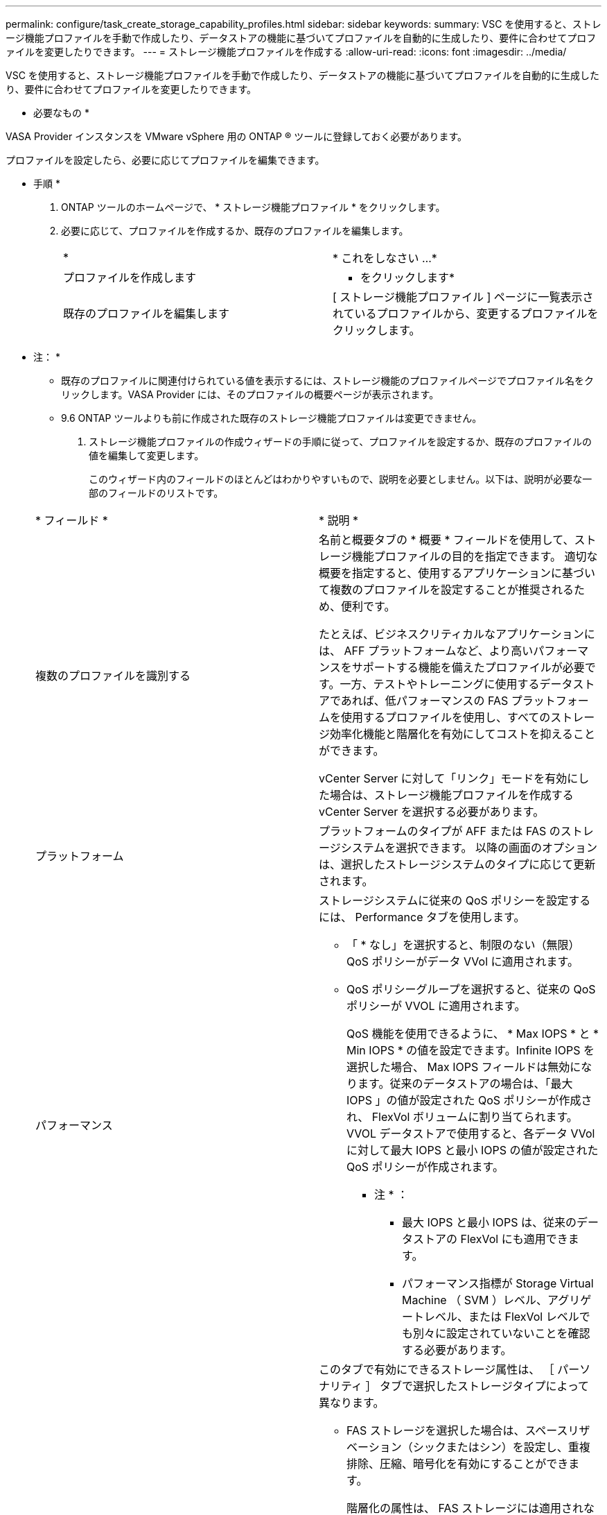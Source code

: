 ---
permalink: configure/task_create_storage_capability_profiles.html 
sidebar: sidebar 
keywords:  
summary: VSC を使用すると、ストレージ機能プロファイルを手動で作成したり、データストアの機能に基づいてプロファイルを自動的に生成したり、要件に合わせてプロファイルを変更したりできます。 
---
= ストレージ機能プロファイルを作成する
:allow-uri-read: 
:icons: font
:imagesdir: ../media/


[role="lead"]
VSC を使用すると、ストレージ機能プロファイルを手動で作成したり、データストアの機能に基づいてプロファイルを自動的に生成したり、要件に合わせてプロファイルを変更したりできます。

* 必要なもの *

VASA Provider インスタンスを VMware vSphere 用の ONTAP ® ツールに登録しておく必要があります。

プロファイルを設定したら、必要に応じてプロファイルを編集できます。

* 手順 *

. ONTAP ツールのホームページで、 * ストレージ機能プロファイル * をクリックします。
. 必要に応じて、プロファイルを作成するか、既存のプロファイルを編集します。
+
|===


| * | * これをしなさい ...* 


 a| 
プロファイルを作成します
 a| 
* をクリックしますimage:../media/create_icon.gif[""]*



 a| 
既存のプロファイルを編集します
 a| 
[ ストレージ機能プロファイル ] ページに一覧表示されているプロファイルから、変更するプロファイルをクリックします。

|===
+
* 注： *

+
** 既存のプロファイルに関連付けられている値を表示するには、ストレージ機能のプロファイルページでプロファイル名をクリックします。VASA Provider には、そのプロファイルの概要ページが表示されます。
** 9.6 ONTAP ツールよりも前に作成された既存のストレージ機能プロファイルは変更できません。


. ストレージ機能プロファイルの作成ウィザードの手順に従って、プロファイルを設定するか、既存のプロファイルの値を編集して変更します。
+
このウィザード内のフィールドのほとんどはわかりやすいもので、説明を必要としません。以下は、説明が必要な一部のフィールドのリストです。

+
|===


| * フィールド * | * 説明 * 


 a| 
複数のプロファイルを識別する
 a| 
名前と概要タブの * 概要 * フィールドを使用して、ストレージ機能プロファイルの目的を指定できます。    適切な概要を指定すると、使用するアプリケーションに基づいて複数のプロファイルを設定することが推奨されるため、便利です。

たとえば、ビジネスクリティカルなアプリケーションには、 AFF プラットフォームなど、より高いパフォーマンスをサポートする機能を備えたプロファイルが必要です。一方、テストやトレーニングに使用するデータストアであれば、低パフォーマンスの FAS プラットフォームを使用するプロファイルを使用し、すべてのストレージ効率化機能と階層化を有効にしてコストを抑えることができます。

vCenter Server に対して「リンク」モードを有効にした場合は、ストレージ機能プロファイルを作成する vCenter Server を選択する必要があります。



 a| 
プラットフォーム
 a| 
プラットフォームのタイプが AFF または FAS のストレージシステムを選択できます。     以降の画面のオプションは、選択したストレージシステムのタイプに応じて更新されます。



 a| 
パフォーマンス
 a| 
ストレージシステムに従来の QoS ポリシーを設定するには、 Performance タブを使用します。

** 「 * なし」を選択すると、制限のない（無限） QoS ポリシーがデータ VVol に適用されます。
** QoS ポリシーグループを選択すると、従来の QoS ポリシーが VVOL に適用されます。
+
QoS 機能を使用できるように、 * Max IOPS * と * Min IOPS * の値を設定できます。Infinite IOPS を選択した場合、 Max IOPS フィールドは無効になります。従来のデータストアの場合は、「最大 IOPS 」の値が設定された QoS ポリシーが作成され、 FlexVol ボリュームに割り当てられます。VVOL データストアで使用すると、各データ VVol に対して最大 IOPS と最小 IOPS の値が設定された QoS ポリシーが作成されます。

+
* 注 * ：

+
*** 最大 IOPS と最小 IOPS は、従来のデータストアの FlexVol にも適用できます。
*** パフォーマンス指標が Storage Virtual Machine （ SVM ）レベル、アグリゲートレベル、または FlexVol レベルでも別々に設定されていないことを確認する必要があります。






 a| 
Storage Attributes （ストレージ属性）
 a| 
このタブで有効にできるストレージ属性は、 ［ パーソナリティ ］ タブで選択したストレージタイプによって異なります。

** FAS ストレージを選択した場合は、スペースリザベーション（シックまたはシン）を設定し、重複排除、圧縮、暗号化を有効にすることができます。
+
階層化の属性は、 FAS ストレージには適用されないため無効になります。

** AFF ストレージを選択した場合は、暗号化と階層化を有効にすることができます。
+
重複排除と圧縮は、 AFF ストレージに対してはデフォルトで有効になり、無効にすることはできません。スペースリザベーションはシンに設定されており、シックに変更することはできません（アグリゲートの効率化と階層化にはシンが必要）。

+
階層化の属性を有効にすると、 FabricPool 対応アグリゲート（ ONTAP 9.4 以降を搭載した VASA Provider for AFF システムでサポート）に含まれるボリュームを使用できるようになります。階層化の属性として、次のいずれかのポリシーを設定できます。

** いずれか： Fabric Pool を使用するかどうかに関係なく、このストレージ機能プロファイルを FlexVol ボリュームで使用できます
** なし：ボリュームデータを大容量階層に移動しないようにします
** Snapshot のみ：アクティブなファイルシステムに関連付けられていないボリュームの Snapshot コピーのユーザデータブロックを大容量階層に移動します
** 自動： Snapshot コピー内のコールドユーザデータブロックをアクティブなファイルシステムから大容量階層に移動します


|===
. Summary （サマリ）ページで選択内容を確認し、 * OK * をクリックします。
+
プロファイルを作成したら、 Storage Mapping ページに戻って、どのプロファイルがどのデータストアに一致するかを確認できます。


